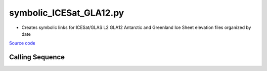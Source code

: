 ========================
symbolic_ICESat_GLA12.py
========================

- Creates symbolic links for ICESat/GLAS L2 GLA12 Antarctic and Greenland Ice Sheet elevation files organized by date

`Source code`__

.. __: https://github.com/tsutterley/Grounding-Zones/blob/main/scripts/symbolic_ICESat_GLA12.py

Calling Sequence
################

.. argparse::
    :filename: ../../scripts/symbolic_ICESat_GLA12.py
    :func: arguments
    :prog: symbolic_ICESat_GLA12.py
    :nodescription:
    :nodefault:
